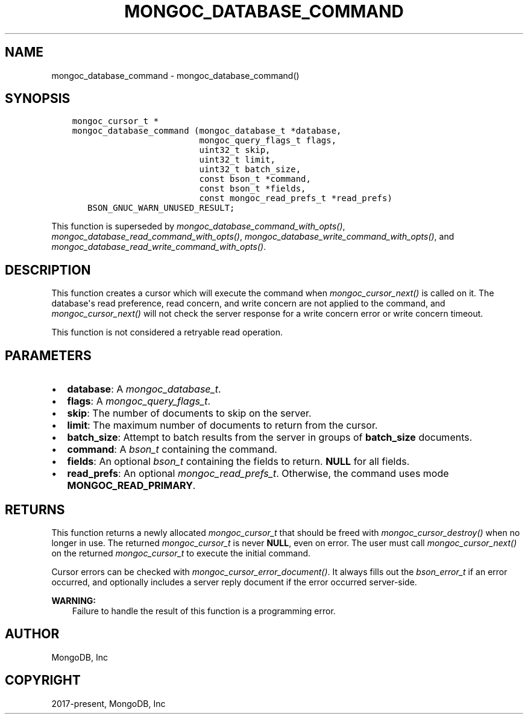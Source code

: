 .\" Man page generated from reStructuredText.
.
.
.nr rst2man-indent-level 0
.
.de1 rstReportMargin
\\$1 \\n[an-margin]
level \\n[rst2man-indent-level]
level margin: \\n[rst2man-indent\\n[rst2man-indent-level]]
-
\\n[rst2man-indent0]
\\n[rst2man-indent1]
\\n[rst2man-indent2]
..
.de1 INDENT
.\" .rstReportMargin pre:
. RS \\$1
. nr rst2man-indent\\n[rst2man-indent-level] \\n[an-margin]
. nr rst2man-indent-level +1
.\" .rstReportMargin post:
..
.de UNINDENT
. RE
.\" indent \\n[an-margin]
.\" old: \\n[rst2man-indent\\n[rst2man-indent-level]]
.nr rst2man-indent-level -1
.\" new: \\n[rst2man-indent\\n[rst2man-indent-level]]
.in \\n[rst2man-indent\\n[rst2man-indent-level]]u
..
.TH "MONGOC_DATABASE_COMMAND" "3" "Apr 04, 2023" "1.23.3" "libmongoc"
.SH NAME
mongoc_database_command \- mongoc_database_command()
.SH SYNOPSIS
.INDENT 0.0
.INDENT 3.5
.sp
.nf
.ft C
mongoc_cursor_t *
mongoc_database_command (mongoc_database_t *database,
                         mongoc_query_flags_t flags,
                         uint32_t skip,
                         uint32_t limit,
                         uint32_t batch_size,
                         const bson_t *command,
                         const bson_t *fields,
                         const mongoc_read_prefs_t *read_prefs)
   BSON_GNUC_WARN_UNUSED_RESULT;
.ft P
.fi
.UNINDENT
.UNINDENT
.sp
This function is superseded by \fI\%mongoc_database_command_with_opts()\fP, \fI\%mongoc_database_read_command_with_opts()\fP, \fI\%mongoc_database_write_command_with_opts()\fP, and \fI\%mongoc_database_read_write_command_with_opts()\fP\&.
.SH DESCRIPTION
.sp
This function creates a cursor which will execute the command when \fI\%mongoc_cursor_next()\fP is called on it. The database\(aqs read preference, read concern, and write concern are not applied to the command, and \fI\%mongoc_cursor_next()\fP will not check the server response for a write concern error or write concern timeout.
.sp
This function is not considered a retryable read operation.
.SH PARAMETERS
.INDENT 0.0
.IP \(bu 2
\fBdatabase\fP: A \fI\%mongoc_database_t\fP\&.
.IP \(bu 2
\fBflags\fP: A \fI\%mongoc_query_flags_t\fP\&.
.IP \(bu 2
\fBskip\fP: The number of documents to skip on the server.
.IP \(bu 2
\fBlimit\fP: The maximum number of documents to return from the cursor.
.IP \(bu 2
\fBbatch_size\fP: Attempt to batch results from the server in groups of \fBbatch_size\fP documents.
.IP \(bu 2
\fBcommand\fP: A \fI\%bson_t\fP containing the command.
.IP \(bu 2
\fBfields\fP: An optional \fI\%bson_t\fP containing the fields to return. \fBNULL\fP for all fields.
.IP \(bu 2
\fBread_prefs\fP: An optional \fI\%mongoc_read_prefs_t\fP\&. Otherwise, the command uses mode \fBMONGOC_READ_PRIMARY\fP\&.
.UNINDENT
.SH RETURNS
.sp
This function returns a newly allocated \fI\%mongoc_cursor_t\fP that should be freed with \fI\%mongoc_cursor_destroy()\fP when no longer in use. The returned \fI\%mongoc_cursor_t\fP is never \fBNULL\fP, even on error. The user must call \fI\%mongoc_cursor_next()\fP on the returned \fI\%mongoc_cursor_t\fP to execute the initial command.
.sp
Cursor errors can be checked with \fI\%mongoc_cursor_error_document()\fP\&. It always fills out the \fI\%bson_error_t\fP if an error occurred, and optionally includes a server reply document if the error occurred server\-side.
.sp
\fBWARNING:\fP
.INDENT 0.0
.INDENT 3.5
Failure to handle the result of this function is a programming error.
.UNINDENT
.UNINDENT
.SH AUTHOR
MongoDB, Inc
.SH COPYRIGHT
2017-present, MongoDB, Inc
.\" Generated by docutils manpage writer.
.
